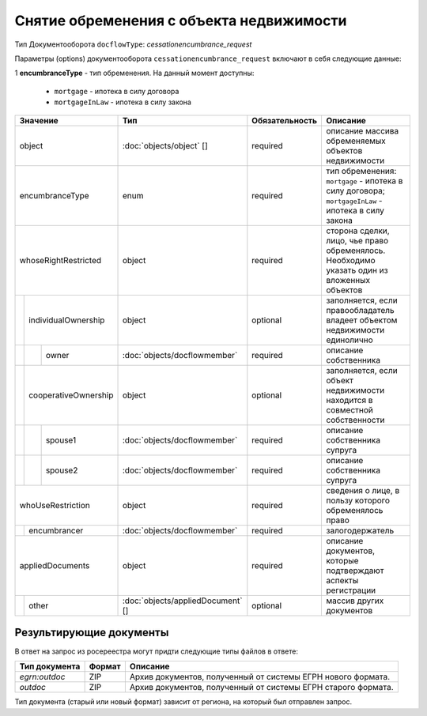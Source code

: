 Снятие обременения с объекта недвижимости
===============
Тип Документооборота ``docflowType``: *cessationencumbrance_request*
    
Параметры (options) документооборота ``cessationencumbrance_request`` включают в себя следующие данные:

1 **encumbranceType** - тип обременения. На данный момент доступны:

        - ``mortgage`` - ипотека в силу договора
        - ``mortgageInLaw`` - ипотека в силу закона

+------------------------------+---------------------------------+------------------+--------------------------------------------------------------------------------------------------------+
| Значение                     | Тип                             | Обязательность   | Описание                                                                                               |
+==============================+=================================+==================+========================================================================================================+
| object                       |:doc:`objects/object` []         | required         | описание массива обременяемых объектов недвижимости                                                    | 
+------------------------------+---------------------------------+------------------+--------------------------------------------------------------------------------------------------------+
| encumbranceType              | enum                            | required         | тип обременения: ``mortgage`` - ипотека в силу договора; ``mortgageInLaw`` - ипотека в силу закона     | 
+------------------------------+---------------------------------+------------------+--------------------------------------------------------------------------------------------------------+
| whoseRightRestricted         | object                          | required         | сторона сделки, лицо, чье право обременялось. Необходимо указать один из вложенных объектов            | 
+--+---------------------------+---------------------------------+------------------+--------------------------------------------------------------------------------------------------------+
|  |  individualOwnership      | object                          | optional         | заполняется, если правообладатель владеет объектом недвижимости единолично                             | 
+--+--+------------------------+---------------------------------+------------------+--------------------------------------------------------------------------------------------------------+
|  |  |  owner                 |:doc:`objects/docflowmember`     | required         | описание собственника                                                                                  | 
+--+--+------------------------+---------------------------------+------------------+--------------------------------------------------------------------------------------------------------+
|  |  cooperativeOwnership     | object                          | optional         | заполняется, если объект недвижимости находится в совместной собственности                             | 
+--+--+------------------------+---------------------------------+------------------+--------------------------------------------------------------------------------------------------------+
|  |  |  spouse1               |:doc:`objects/docflowmember`     | required         | описание собственника супруга                                                                          | 
+--+--+------------------------+---------------------------------+------------------+--------------------------------------------------------------------------------------------------------+
|  |  |  spouse2               |:doc:`objects/docflowmember`     | required         | описание собственника супруга                                                                          | 
+--+--+------------------------+---------------------------------+------------------+--------------------------------------------------------------------------------------------------------+
| whoUseRestriction            | object                          | required         | сведения о лице, в пользу которого обременялось право                                                  | 
+--+---------------------------+---------------------------------+------------------+--------------------------------------------------------------------------------------------------------+
|  | encumbrancer              | :doc:`objects/docflowmember`    | required         | залогодержатель                                                                                        |
+--+--+------------------------+---------------------------------+------------------+--------------------------------------------------------------------------------------------------------+
|appliedDocuments              | object                          | required         | описание документов, которые подтверждают аспекты регистрации                                          | 
+--+---------------------------+---------------------------------+------------------+--------------------------------------------------------------------------------------------------------+
|  | other                     |:doc:`objects/appliedDocument` []| optional         | массив других документов                                                                               |
+--+---------------------------+---------------------------------+------------------+--------------------------------------------------------------------------------------------------------+



*************
Результирующие документы
*************

В ответ на запрос из росереестра могут придти следующие типы файлов в ответе:


+------------------------------+--------+--------------------------------------------------------------------------------------------------------------------------+
| Тип документа                | Формат | Описание                                                                                                                 |
+==============================+========+==========================================================================================================================+
| `egrn:outdoc`                | ZIP    | Архив документов, полученный от системы ЕГРН нового формата.                                                             |
+------------------------------+--------+--------------------------------------------------------------------------------------------------------------------------+
| `outdoc`                     | ZIP    | Архив документов, полученный от системы ЕГРН старого формата.                                                            |
+------------------------------+--------+--------------------------------------------------------------------------------------------------------------------------+

Тип документа (старый или новый формат) зависит от региона, на который был отправлен запрос.



